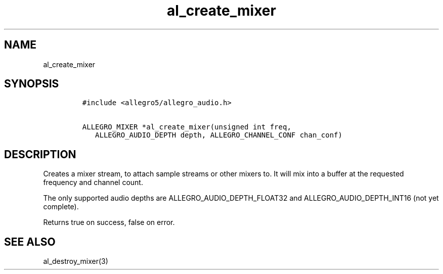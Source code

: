 .TH al_create_mixer 3 "" "Allegro reference manual"
.SH NAME
.PP
al_create_mixer
.SH SYNOPSIS
.IP
.nf
\f[C]
#include\ <allegro5/allegro_audio.h>

ALLEGRO_MIXER\ *al_create_mixer(unsigned\ int\ freq,
\ \ \ ALLEGRO_AUDIO_DEPTH\ depth,\ ALLEGRO_CHANNEL_CONF\ chan_conf)
\f[]
.fi
.SH DESCRIPTION
.PP
Creates a mixer stream, to attach sample streams or other mixers
to.
It will mix into a buffer at the requested frequency and channel
count.
.PP
The only supported audio depths are ALLEGRO_AUDIO_DEPTH_FLOAT32 and
ALLEGRO_AUDIO_DEPTH_INT16 (not yet complete).
.PP
Returns true on success, false on error.
.SH SEE ALSO
.PP
al_destroy_mixer(3)
